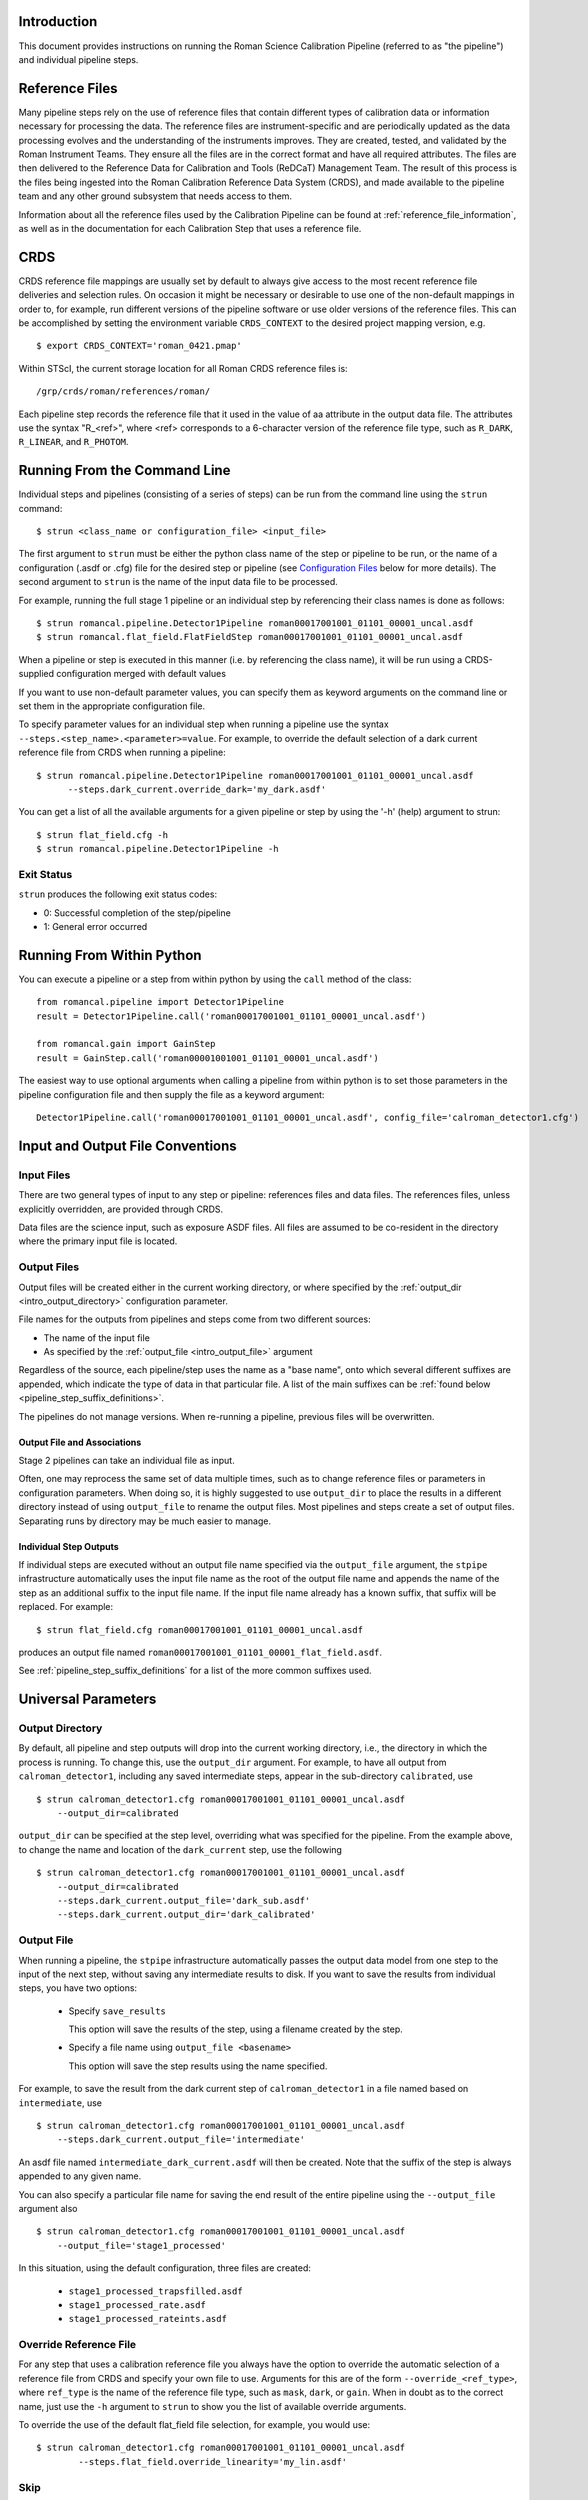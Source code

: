 Introduction
============

This document provides instructions on running the Roman Science Calibration
Pipeline (referred to as "the pipeline") and individual pipeline steps.


Reference Files
===============

Many pipeline steps rely on the use of reference files that contain different types of
calibration data or information necessary for processing the data. The reference files are
instrument-specific and are periodically updated as the data processing evolves and the
understanding of the instruments improves. They are created, tested, and validated by the
Roman Instrument Teams. They ensure all the files are in the correct format and have all
required attributes. The files are then delivered to the Reference Data for Calibration
and Tools (ReDCaT) Management Team. The result of this process is the files being ingested
into the Roman Calibration Reference Data System (CRDS), and made available to the pipeline
team and any other ground subsystem that needs access to them.

Information about all the reference files used by the Calibration Pipeline can be found at
:ref:`reference_file_information`,
as well as in the documentation for each Calibration Step that uses a reference file.

CRDS
====

CRDS reference file mappings are usually set by default to always give access
to the most recent reference file deliveries and selection rules. On
occasion it might be necessary or desirable to use one of the non-default
mappings in order to, for example, run different versions of the pipeline
software or use older versions of the reference files. This can be
accomplished by setting the environment variable ``CRDS_CONTEXT`` to the
desired project mapping version, e.g.
::

$ export CRDS_CONTEXT='roman_0421.pmap'

Within STScI, the current storage location for all Roman CRDS reference files is:
::

/grp/crds/roman/references/roman/

Each pipeline step records the reference file that it used in the value of
aa attribute in the output data file. The attributes use the syntax
"R_<ref>", where <ref> corresponds to a 6-character version of the reference
file type, such as ``R_DARK``, ``R_LINEAR``, and ``R_PHOTOM``.

.. _strun_command_line:

Running From the Command Line
=============================
Individual steps and pipelines (consisting of a series of steps) can be run
from the command line using the ``strun`` command:
::

    $ strun <class_name or configuration_file> <input_file>

The first argument to ``strun`` must be either the python class name of the
step or pipeline to be run, or the name of a configuration (.asdf or .cfg) file for the
desired step or pipeline (see `Configuration Files`_ below for more details).
The second argument to ``strun`` is the name of the input data file to be processed.

For example, running the full stage 1 pipeline or an individual step by
referencing their class names is done as follows:
::

  $ strun romancal.pipeline.Detector1Pipeline roman00017001001_01101_00001_uncal.asdf
  $ strun romancal.flat_field.FlatFieldStep roman00017001001_01101_00001_uncal.asdf

When a pipeline or step is executed in this manner (i.e. by referencing the
class name), it will be run using a CRDS-supplied configuration merged with
default values

If you want to use non-default parameter values, you can specify them as
keyword arguments on the command line or set them in the appropriate
configuration file.

To specify parameter values for an individual step when running a pipeline
use the syntax ``--steps.<step_name>.<parameter>=value``.
For example, to override the default selection of a dark current reference
file from CRDS when running a pipeline:
::

    $ strun romancal.pipeline.Detector1Pipeline roman00017001001_01101_00001_uncal.asdf
          --steps.dark_current.override_dark='my_dark.asdf'

You can get a list of all the available arguments for a given pipeline or
step by using the '-h' (help) argument to strun:
::

    $ strun flat_field.cfg -h
    $ strun romancal.pipeline.Detector1Pipeline -h


Exit Status
-----------
``strun`` produces the following exit status codes:

- 0: Successful completion of the step/pipeline
- 1: General error occurred

.. _run_from_python:

Running From Within Python
==========================

You can execute a pipeline or a step from within python by using the
``call`` method of the class:
::

 from romancal.pipeline import Detector1Pipeline
 result = Detector1Pipeline.call('roman00017001001_01101_00001_uncal.asdf')

 from romancal.gain import GainStep
 result = GainStep.call('roman00001001001_01101_00001_uncal.asdf')

The easiest way to use optional arguments when calling a pipeline from
within python is to set those parameters in the pipeline configuration file and
then supply the file as a keyword argument:
::

 Detector1Pipeline.call('roman00017001001_01101_00001_uncal.asdf', config_file='calroman_detector1.cfg')


.. _intro_file_conventions:

Input and Output File Conventions
=================================

.. _intro_input_file_discussion:

Input Files
-----------

There are two general types of input to any step or pipeline: references files
and data files.  The references files, unless explicitly
overridden, are provided through CRDS.

Data files are the science input, such as exposure ASDF files. All files are
assumed to be co-resident in the directory where the primary
input file is located.

.. _intro_output_file_discussion:

Output Files
------------

Output files will be created either in the current working directory, or where
specified by the :ref:`output_dir <intro_output_directory>` configuration
parameter.

File names for the outputs from pipelines and steps come from
two different sources:

- The name of the input file
- As specified by the :ref:`output_file <intro_output_file>` argument

Regardless of the source, each pipeline/step uses the name as a "base
name", onto which several different suffixes are appended, which
indicate the type of data in that particular file. A list of the main suffixes
can be :ref:`found below <pipeline_step_suffix_definitions>`.

The pipelines do not manage versions. When re-running a pipeline, previous files
will be overwritten.


Output File and Associations
^^^^^^^^^^^^^^^^^^^^^^^^^^^^

Stage 2 pipelines can take an individual file as input.

Often, one may reprocess the same set of data multiple times, such as to change
reference files or parameters in configuration parameters.
When doing so, it is highly suggested to use ``output_dir`` to place
the results in a different directory instead of using ``output_file`` to
rename the output files. Most pipelines and steps create a set of output files.
Separating runs by directory may be much easier to manage.


Individual Step Outputs
^^^^^^^^^^^^^^^^^^^^^^^

If individual steps are executed without an output file name specified via
the ``output_file`` argument, the ``stpipe`` infrastructure
automatically uses the input file name as the root of the output file name
and appends the name of the step as an additional suffix to the input file
name. If the input file name already has a known suffix, that suffix
will be replaced. For example:
::

 $ strun flat_field.cfg roman00017001001_01101_00001_uncal.asdf

produces an output file named
``roman00017001001_01101_00001_flat_field.asdf``.

See :ref:`pipeline_step_suffix_definitions` for a list of the more common
suffixes used.

Universal Parameters
====================

.. _intro_output_directory:

Output Directory
----------------

By default, all pipeline and step outputs will drop into the current
working directory, i.e., the directory in which the process is
running. To change this, use the ``output_dir`` argument. For example, to
have all output from ``calroman_detector1``, including any saved
intermediate steps, appear in the sub-directory ``calibrated``, use
::

    $ strun calroman_detector1.cfg roman00017001001_01101_00001_uncal.asdf
        --output_dir=calibrated

``output_dir`` can be specified at the step level, overriding what was
specified for the pipeline. From the example above, to change the name
and location of the ``dark_current`` step, use the following
::

    $ strun calroman_detector1.cfg roman00017001001_01101_00001_uncal.asdf
        --output_dir=calibrated
        --steps.dark_current.output_file='dark_sub.asdf'
        --steps.dark_current.output_dir='dark_calibrated'

.. _intro_output_file:

Output File
-----------

When running a pipeline, the ``stpipe`` infrastructure automatically passes the
output data model from one step to the input of the next step, without
saving any intermediate results to disk. If you want to save the results from
individual steps, you have two options:

  - Specify ``save_results``

    This option will save the results of the step, using a filename
    created by the step.

  - Specify a file name using ``output_file <basename>``

    This option will save the step results using the name specified.

For example, to save the result from the dark current step of
``calroman_detector1`` in a file named based on ``intermediate``, use

::

    $ strun calroman_detector1.cfg roman00017001001_01101_00001_uncal.asdf
        --steps.dark_current.output_file='intermediate'

An asdf file named ``intermediate_dark_current.asdf`` will then be created. Note
that the suffix of the step is always appended to any given name.

You can also specify a particular file name for saving the end result of
the entire pipeline using the ``--output_file`` argument also
::

    $ strun calroman_detector1.cfg roman00017001001_01101_00001_uncal.asdf
        --output_file='stage1_processed'

In this situation, using the default configuration, three files are created:

  - ``stage1_processed_trapsfilled.asdf``
  - ``stage1_processed_rate.asdf``
  - ``stage1_processed_rateints.asdf``


Override Reference File
-----------------------

For any step that uses a calibration reference file you always have the
option to override the automatic selection of a reference file from CRDS and
specify your own file to use. Arguments for this are of the form
``--override_<ref_type>``, where ``ref_type`` is the name of the reference file
type, such as ``mask``, ``dark``, or ``gain``. When in doubt as to
the correct name, just use the ``-h`` argument to ``strun`` to show you the list
of available override arguments.

To override the use of the default flat_field file selection, for example,
you would use:
::

  $ strun calroman_detector1.cfg roman00017001001_01101_00001_uncal.asdf
          --steps.flat_field.override_linearity='my_lin.asdf'

Skip
----

Another argument available to all steps in a pipeline is ``skip``.
If ``skip=True`` is set for any step, that step will be skipped, with the
output of the previous step being automatically passed directly to the input
of the step following the one that was skipped. For example, if you want to
skip the flat fielding step, edit the calroman_detector1.cfg file to
contain:
::

   [steps]
      [[flat_field]]
        skip = True
      ...

Alternatively you can specify the ``skip`` argument on the command line:
::

    $ strun calroman_detector1.cfg roman00017001001_01101_00001_uncal.asdf
        --steps.flat_field.skip=True

Logging Configuration
---------------------

The name of a file in which to save log information, as well as the desired
level of logging messages, can be specified in an optional configuration file
"stpipe-log.cfg". This file must be in the same directory in which you run the
pipeline in order for it to be used. If this file does not exist, the default
logging mechanism is STDOUT, with a level of INFO. An example of the contents
of the stpipe-log.cfg file is:
::

    [*]
    handler = file:pipeline.log
    level = INFO

If there's no ``stpipe-log.cfg`` file in the working directory, which specifies
how to handle process log information, the default is to display log messages
to stdout. If you want log information saved to a file, you can specify the
name of a logging configuration file either on the command line or in the
pipeline cfg file.

For example:
::

    $ strun calroman_detector1.cfg roman00017001001_01101_00001_uncal.asdf
        --logcfg=pipeline-log.cfg

and the file ``pipeline-log.cfg`` contains:
::

    [*]
    handler = file:pipeline.log
    level = INFO

In this example log information is written to a file called ``pipeline.log``.
The ``level`` argument in the log cfg file can be set to one of the standard
logging level designations of ``DEBUG``, ``INFO``, ``WARNING``, ``ERROR``, and
``CRITICAL``. Only messages at or above the specified level
will be displayed.

.. note::

   Setting up ``stpipe-log.cfg`` can lead to confusion, especially if it is
   forgotten about. If one has not run a pipeline in awhile, and then sees no
   logging information, most likely it is because ``stpipe-log.cfg`` is
   present. Consider using a different name and specifying it explicitly on the
   command line.

.. _`Configuration Files`:

Configuration Files
===================

Configuration files can be used to specify parameter values when running a
pipeline or individual steps. For Roman, configuration files are retrieved from
CRDS, just as with other reference files. If there is no match between a step,
the input data, and CRDS, the coded defaults are used. These values can be
overridden either by the command line options, as previously described, and by a
local configuration file. See :ref:`Parameter Precedence` for a full description of
how a parameter gets its final value.

.. note::

   Retrieval of ``Step`` parameters from CRDS can be completely disabled by
   using the ``--disable-crds-steppars`` command-line switch, or setting the
   environmental variable ``STPIPE_DISABLE_CRDS_STEPPARS`` to ``true``.

A configuration file should be used when there are parameters a user wishes to
change from the default/CRDS version for a custom run of the step. To create a
configuration file add ``--save-parameters <filename.asdf>`` to the command:
::

$ strun <step.class> <required-input-files> --save-parameters <filename.asdf>

For example, to save the parameters used for a run of the ``calroman_image2.cfg`` pipeline, use:
::

$ collect_pipeline_cfgs .
$ strun calroman_image2.cfg roman82500001003_02101_00001_rate.asdf --save-parameters my_image2.asdf

Once saved, the file can be edited, removing parameters that should be left
at their default/CRDS values, and setting the remaining parameters to the
desired values. Once modified, the new configuration file can be used:
::

$ strun my_image2.asdf roman82500001003_02101_00001_rate.asdf

Note that the parameter values will reflect whatever was set on the
command-line, through a specified local configuration file, and what was
retrieved from CRDS. In short, the values will be those actually used in the
running of the step.

For more information about and editing of configuration files, see
:ref:`config_asdf_files`. Note that the older :ref:`config_cfg_files` format is
still an option, understanding that this format will be deprecated.


More information on configuration files can be found in the ``stpipe`` User's
Guide at :ref:`stpipe-user-steps`.

Available Pipelines
===================
There are many pre-defined pipeline modules for processing
data from different instrument observing modes through each of the 2 stages
of calibration. For all of the details see :ref:`pipelines`.

.. _pipeline_step_suffix_definitions:

Pipeline/Step Suffix Definitions
--------------------------------

However the output file name is determined (:ref:`see above
<intro_output_file_discussion>`), the various stage 1 and 2 pipeline modules
will use that file name, along with a set of predetermined suffixes, to compose
output file names. The output file name suffix will always replace any known
suffix of the input file name. Each pipeline module uses the appropriate suffix
for the product(s) it is creating. The list of suffixes is shown in the
following table. Replacement occurs only if the suffix is one known to the
calibration code. Otherwise, the new suffix will simply be appended to the
basename of the file.

=============================================  ========
Product                                        Suffix
=============================================  ========
Uncalibrated raw input                         uncal
Corrected ramp data                            ramp
Corrected countrate image                      rate
Corrected countrate per integration            rateints
Optional fitting results from ramp_fit step    fitopt
Background-subtracted image                    bsub
Per integration background-subtracted image    bsubints
Calibrated image                               cal
CR-flagged image                               crf
=============================================  ========


For More Information
====================
More information on logging and running pipelines can be found in the ``stpipe``
User's Guide at :ref:`stpipe-user-steps`.

More detailed information on writing pipelines can be found
in the ``stpipe`` Developer's Guide at :ref:`stpipe-devel-steps`.

If you have questions or concerns regarding the software, please open an issue
at https://github.com/spacetelescope/romancal/issues or contact
the `Roman Help Desk <https://romanhelp.stsci.edu>`_.
